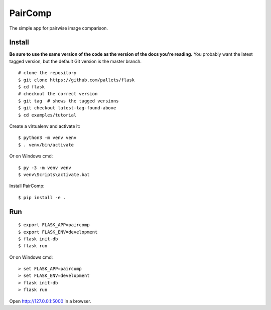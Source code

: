 PairComp
======

The simple app for pairwise image comparison.


Install
-------

**Be sure to use the same version of the code as the version of the docs
you're reading.** You probably want the latest tagged version, but the
default Git version is the master branch. ::

    # clone the repository
    $ git clone https://github.com/pallets/flask
    $ cd flask
    # checkout the correct version
    $ git tag  # shows the tagged versions
    $ git checkout latest-tag-found-above
    $ cd examples/tutorial

Create a virtualenv and activate it::

    $ python3 -m venv venv
    $ . venv/bin/activate

Or on Windows cmd::

    $ py -3 -m venv venv
    $ venv\Scripts\activate.bat

Install PairComp::

    $ pip install -e .


Run
---

::

    $ export FLASK_APP=paircomp
    $ export FLASK_ENV=development
    $ flask init-db
    $ flask run

Or on Windows cmd::

    > set FLASK_APP=paircomp
    > set FLASK_ENV=development
    > flask init-db
    > flask run

Open http://127.0.0.1:5000 in a browser.
